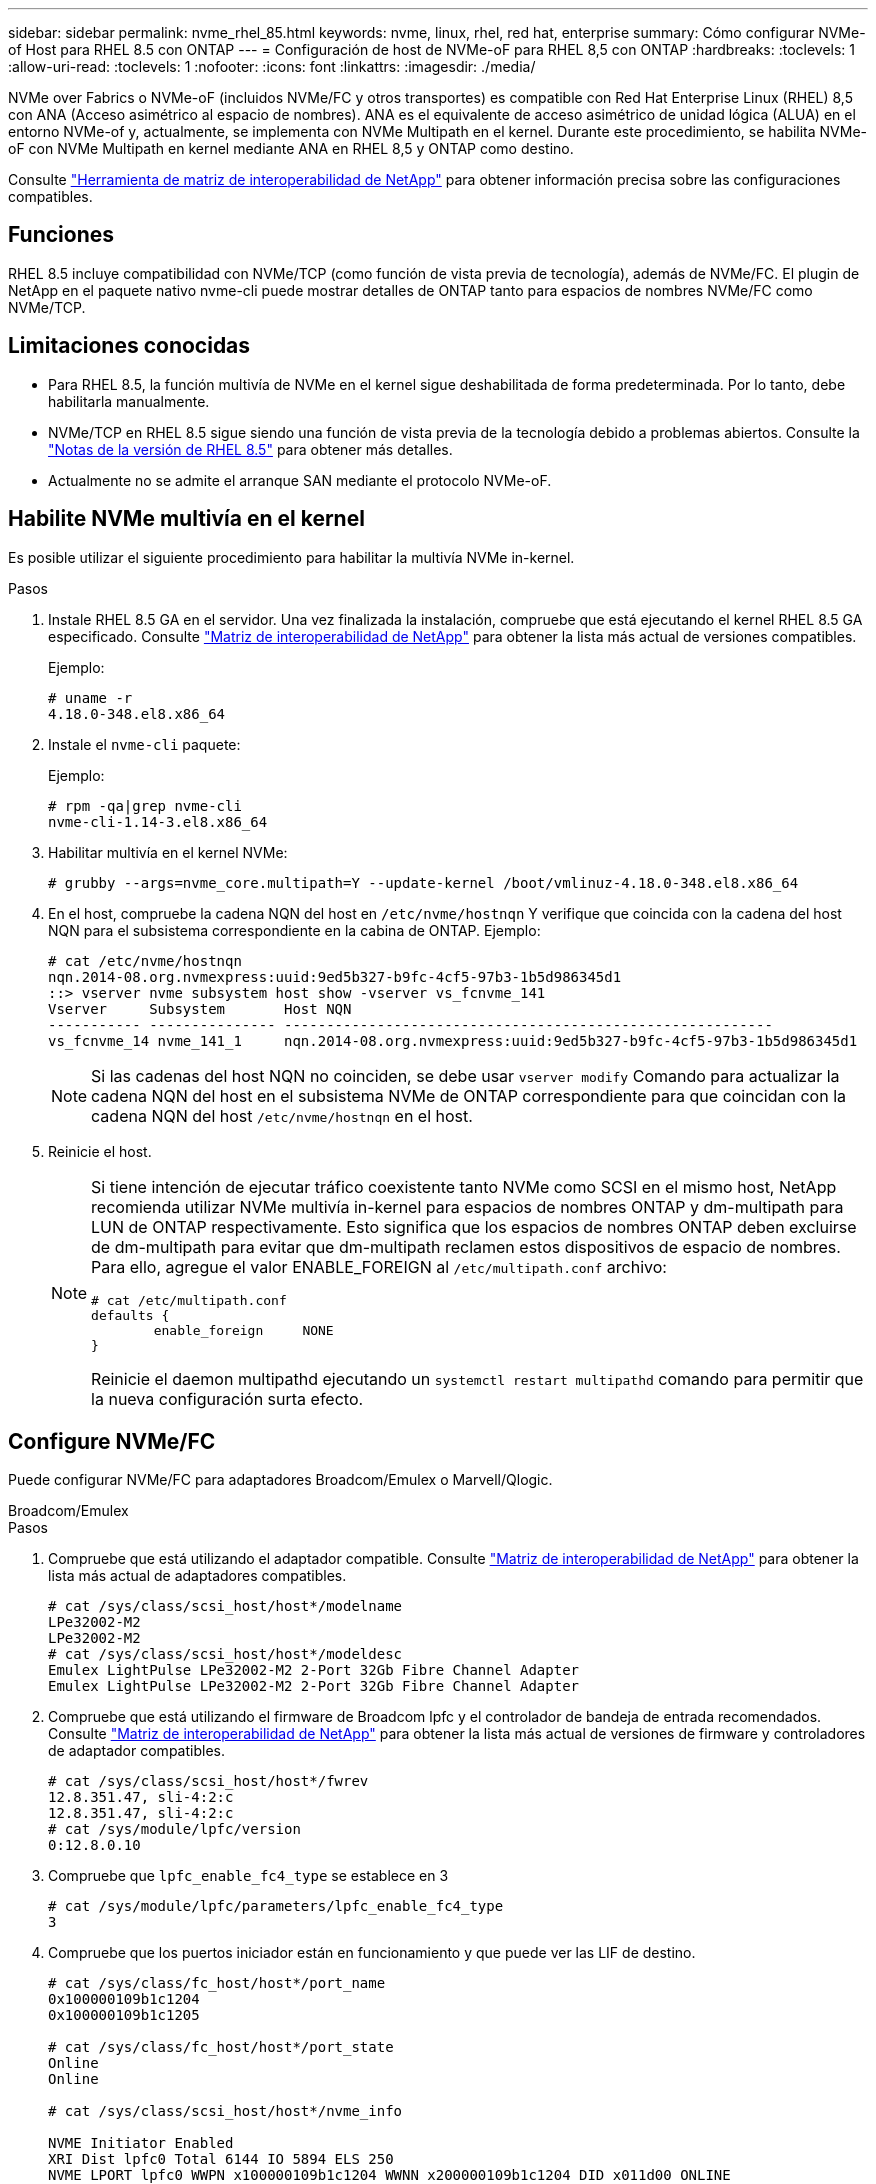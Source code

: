 ---
sidebar: sidebar 
permalink: nvme_rhel_85.html 
keywords: nvme, linux, rhel, red hat, enterprise 
summary: Cómo configurar NVMe-of Host para RHEL 8.5 con ONTAP 
---
= Configuración de host de NVMe-oF para RHEL 8,5 con ONTAP
:hardbreaks:
:toclevels: 1
:allow-uri-read: 
:toclevels: 1
:nofooter: 
:icons: font
:linkattrs: 
:imagesdir: ./media/


[role="lead"]
NVMe over Fabrics o NVMe-oF (incluidos NVMe/FC y otros transportes) es compatible con Red Hat Enterprise Linux (RHEL) 8,5 con ANA (Acceso asimétrico al espacio de nombres). ANA es el equivalente de acceso asimétrico de unidad lógica (ALUA) en el entorno NVMe-of y, actualmente, se implementa con NVMe Multipath en el kernel. Durante este procedimiento, se habilita NVMe-oF con NVMe Multipath en kernel mediante ANA en RHEL 8,5 y ONTAP como destino.

Consulte link:https://mysupport.netapp.com/matrix/["Herramienta de matriz de interoperabilidad de NetApp"^] para obtener información precisa sobre las configuraciones compatibles.



== Funciones

RHEL 8.5 incluye compatibilidad con NVMe/TCP (como función de vista previa de tecnología), además de NVMe/FC. El plugin de NetApp en el paquete nativo nvme-cli puede mostrar detalles de ONTAP tanto para espacios de nombres NVMe/FC como NVMe/TCP.



== Limitaciones conocidas

* Para RHEL 8.5, la función multivía de NVMe en el kernel sigue deshabilitada de forma predeterminada. Por lo tanto, debe habilitarla manualmente.
* NVMe/TCP en RHEL 8.5 sigue siendo una función de vista previa de la tecnología debido a problemas abiertos. Consulte la https://access.redhat.com/documentation/en-us/red_hat_enterprise_linux/8/html-single/8.5_release_notes/index#technology-preview_file-systems-and-storage["Notas de la versión de RHEL 8.5"^] para obtener más detalles.
* Actualmente no se admite el arranque SAN mediante el protocolo NVMe-oF.




== Habilite NVMe multivía en el kernel

Es posible utilizar el siguiente procedimiento para habilitar la multivía NVMe in-kernel.

.Pasos
. Instale RHEL 8.5 GA en el servidor. Una vez finalizada la instalación, compruebe que está ejecutando el kernel RHEL 8.5 GA especificado. Consulte link:https://mysupport.netapp.com/matrix/["Matriz de interoperabilidad de NetApp"^] para obtener la lista más actual de versiones compatibles.
+
Ejemplo:

+
[listing]
----
# uname -r
4.18.0-348.el8.x86_64
----
. Instale el `nvme-cli` paquete:
+
Ejemplo:

+
[listing]
----
# rpm -qa|grep nvme-cli
nvme-cli-1.14-3.el8.x86_64
----
. Habilitar multivía en el kernel NVMe:
+
[listing]
----
# grubby --args=nvme_core.multipath=Y --update-kernel /boot/vmlinuz-4.18.0-348.el8.x86_64
----
. En el host, compruebe la cadena NQN del host en `/etc/nvme/hostnqn` Y verifique que coincida con la cadena del host NQN para el subsistema correspondiente en la cabina de ONTAP. Ejemplo:
+
[listing]
----

# cat /etc/nvme/hostnqn
nqn.2014-08.org.nvmexpress:uuid:9ed5b327-b9fc-4cf5-97b3-1b5d986345d1
::> vserver nvme subsystem host show -vserver vs_fcnvme_141
Vserver     Subsystem       Host NQN
----------- --------------- ----------------------------------------------------------
vs_fcnvme_14 nvme_141_1     nqn.2014-08.org.nvmexpress:uuid:9ed5b327-b9fc-4cf5-97b3-1b5d986345d1

----
+

NOTE: Si las cadenas del host NQN no coinciden, se debe usar `vserver modify` Comando para actualizar la cadena NQN del host en el subsistema NVMe de ONTAP correspondiente para que coincidan con la cadena NQN del host `/etc/nvme/hostnqn` en el host.

. Reinicie el host.
+
[NOTE]
====
Si tiene intención de ejecutar tráfico coexistente tanto NVMe como SCSI en el mismo host, NetApp recomienda utilizar NVMe multivía in-kernel para espacios de nombres ONTAP y dm-multipath para LUN de ONTAP respectivamente. Esto significa que los espacios de nombres ONTAP deben excluirse de dm-multipath para evitar que dm-multipath reclamen estos dispositivos de espacio de nombres. Para ello, agregue el valor ENABLE_FOREIGN al `/etc/multipath.conf` archivo:

[listing]
----
# cat /etc/multipath.conf
defaults {
        enable_foreign     NONE
}
----
Reinicie el daemon multipathd ejecutando un `systemctl restart multipathd` comando para permitir que la nueva configuración surta efecto.

====




== Configure NVMe/FC

Puede configurar NVMe/FC para adaptadores Broadcom/Emulex o Marvell/Qlogic.

[role="tabbed-block"]
====
.Broadcom/Emulex
--
.Pasos
. Compruebe que está utilizando el adaptador compatible. Consulte link:https://mysupport.netapp.com/matrix/["Matriz de interoperabilidad de NetApp"^] para obtener la lista más actual de adaptadores compatibles.
+
[listing]
----
# cat /sys/class/scsi_host/host*/modelname
LPe32002-M2
LPe32002-M2
# cat /sys/class/scsi_host/host*/modeldesc
Emulex LightPulse LPe32002-M2 2-Port 32Gb Fibre Channel Adapter
Emulex LightPulse LPe32002-M2 2-Port 32Gb Fibre Channel Adapter
----
. Compruebe que está utilizando el firmware de Broadcom lpfc y el controlador de bandeja de entrada recomendados. Consulte link:https://mysupport.netapp.com/matrix/["Matriz de interoperabilidad de NetApp"^] para obtener la lista más actual de versiones de firmware y controladores de adaptador compatibles.
+
[listing]
----
# cat /sys/class/scsi_host/host*/fwrev
12.8.351.47, sli-4:2:c
12.8.351.47, sli-4:2:c
# cat /sys/module/lpfc/version
0:12.8.0.10
----
. Compruebe que `lpfc_enable_fc4_type` se establece en 3
+
[listing]
----
# cat /sys/module/lpfc/parameters/lpfc_enable_fc4_type
3
----
. Compruebe que los puertos iniciador están en funcionamiento y que puede ver las LIF de destino.
+
[listing, subs="+quotes"]
----
# cat /sys/class/fc_host/host*/port_name
0x100000109b1c1204
0x100000109b1c1205

# cat /sys/class/fc_host/host*/port_state
Online
Online

# cat /sys/class/scsi_host/host*/nvme_info

NVME Initiator Enabled
XRI Dist lpfc0 Total 6144 IO 5894 ELS 250
NVME LPORT lpfc0 WWPN x100000109b1c1204 WWNN x200000109b1c1204 DID x011d00 ONLINE
NVME RPORT WWPN x203800a098dfdd91 WWNN x203700a098dfdd91 DID x010c07 TARGET DISCSRVC ONLINE
NVME RPORT WWPN x203900a098dfdd91 WWNN x203700a098dfdd91 DID x011507 TARGET DISCSRVC ONLINE

NVME Statistics
LS: Xmt 0000000f78 Cmpl 0000000f78 Abort 00000000
LS XMIT: Err 00000000 CMPL: xb 00000000 Err 00000000
Total FCP Cmpl 000000002fe29bba Issue 000000002fe29bc4 OutIO 000000000000000a
abort 00001bc7 noxri 00000000 nondlp 00000000 qdepth 00000000 wqerr 00000000 err 00000000
FCP CMPL: xb 00001e15 Err 0000d906

NVME Initiator Enabled
XRI Dist lpfc1 Total 6144 IO 5894 ELS 250
NVME LPORT lpfc1 WWPN x100000109b1c1205 WWNN x200000109b1c1205 DID x011900 ONLINE
NVME RPORT WWPN x203d00a098dfdd91 WWNN x203700a098dfdd91 DID x010007 TARGET DISCSRVC ONLINE
NVME RPORT WWPN x203a00a098dfdd91 WWNN x203700a098dfdd91 DID x012a07 TARGET DISCSRVC ONLINE

NVME Statistics
LS: Xmt 0000000fa8 Cmpl 0000000fa8 Abort 00000000
LS XMIT: Err 00000000 CMPL: xb 00000000 Err 00000000
Total FCP Cmpl 000000002e14f170 Issue 000000002e14f17a OutIO 000000000000000a
abort 000016bb noxri 00000000 nondlp 00000000 qdepth 00000000 wqerr 00000000 err 00000000
FCP CMPL: xb 00001f50 Err 0000d9f8
----


--
.Marvell/QLogic
--
El controlador de la bandeja de entrada nativo `qla2xxx` que se incluye en el kernel GA de RHEL 8,5 tiene las correcciones más recientes. Estas correcciones son esenciales para la compatibilidad con ONTAP.

.Pasos
. Compruebe que está ejecutando las versiones de firmware y controlador del adaptador compatibles:
+
[listing]
----
# cat /sys/class/fc_host/host*/symbolic_name
QLE2742 FW:v9.06.02 DVR:v10.02.00.106-k
QLE2742 FW:v9.06.02 DVR:v10.02.00.106-k
----
. Verificación `ql2xnvmeenable` Is set que permite que el adaptador Marvell funcione como iniciador NVMe/FC:
+
[listing]
----
# cat /sys/module/qla2xxx/parameters/ql2xnvmeenable
1
----


--
====


=== Habilitar 1MB I/O (opcional)

ONTAP informa de un MDT (tamaño de transferencia de MAX Data) de 8 en los datos Identify Controller. Esto significa que el tamaño máximo de solicitud de E/S puede ser de hasta 1MB TB. Para emitir solicitudes de I/O de tamaño 1 MB para un host Broadcom NVMe/FC, debe aumentar `lpfc` el valor `lpfc_sg_seg_cnt` del parámetro a 256 con respecto al valor predeterminado de 64.


NOTE: Los siguientes pasos no se aplican a los hosts Qlogic NVMe/FC.

.Pasos
. Defina el `lpfc_sg_seg_cnt` parámetro en 256:
+
[listing]
----
cat /etc/modprobe.d/lpfc.conf
----
+
[listing]
----
options lpfc lpfc_sg_seg_cnt=256
----
. Ejecute `dracut -f` el comando y reinicie el host:
. Compruebe que `lpfc_sg_seg_cnt` es 256:
+
[listing]
----
cat /sys/module/lpfc/parameters/lpfc_sg_seg_cnt
----
+
El valor esperado es 256.





== Configure NVMe/TCP

NVMe/TCP no tiene la funcionalidad de conexión automática. Por lo tanto, si una ruta deja de funcionar y no se restablece en el tiempo de espera predeterminado de 10 minutos, no se puede volver a conectar automáticamente NVMe/TCP. Para evitar que se agote el tiempo de espera, debe definir el período de reintento para los eventos de conmutación por error en al menos 30 minutos.

.Pasos
. Compruebe si el puerto iniciador puede recuperar los datos de la página de registro de detección en las LIF NVMe/TCP admitidas:
+
[listing]
----
# nvme discover -t tcp -w 192.168.1.8 -a 192.168.1.51
Discovery Log Number of Records 10, Generation counter 119
=====Discovery Log Entry 0======
trtype: tcp
adrfam: ipv4
subtype: nvme subsystem
treq: not specified
portid: 0
trsvcid: 4420
subnqn: nqn.1992-08.com.netapp:sn.56e362e9bb4f11ebbaded039ea165abc:subsystem.nvme_118_tcp_1
traddr: 192.168.2.56
sectype: none
=====Discovery Log Entry 1======
trtype: tcp
adrfam: ipv4
subtype: nvme subsystem
treq: not specified
portid: 1
trsvcid: 4420
subnqn: nqn.1992-08.com.netapp:sn.56e362e9bb4f11ebbaded039ea165abc:subsystem.nvme_118_tcp_1
traddr: 192.168.1.51
sectype: none
=====Discovery Log Entry 2======
trtype: tcp
adrfam: ipv4
subtype: nvme subsystem
treq: not specified
portid: 0
trsvcid: 4420
subnqn: nqn.1992-08.com.netapp:sn.56e362e9bb4f11ebbaded039ea165abc:subsystem.nvme_118_tcp_2
traddr: 192.168.2.56
sectype: none
...
----
. Compruebe que otros combinados de LIF iniciador-objetivo NVMe/TCP pueden recuperar correctamente los datos de la página de registro de detección. Por ejemplo:
+
[listing]
----
# nvme discover -t tcp -w 192.168.1.8 -a 192.168.1.51
# nvme discover -t tcp -w 192.168.1.8 -a 192.168.1.52
# nvme discover -t tcp -w 192.168.2.9 -a 192.168.2.56
# nvme discover -t tcp -w 192.168.2.9 -a 192.168.2.57
----
. Ejecute el `nvme connect-all` Command entre todas las LIF de iniciador NVMe/TCP admitidas en los nodos. Asegúrese de establecer un valor más largo `ctrl_loss_tmo` período de reintento del temporizador (por ejemplo, 30 minutos, que se puede establecer a través de `-l 1800`) durante la conexión-todo para que reintenta durante un período más largo en caso de una pérdida de ruta. Por ejemplo:
+
[listing]
----
# nvme connect-all -t tcp -w 192.168.1.8 -a 192.168.1.51 -l 1800
# nvme connect-all -t tcp -w 192.168.1.8 -a 192.168.1.52 -l 1800
# nvme connect-all -t tcp -w 192.168.2.9 -a 192.168.2.56 -l 1800
# nvme connect-all -t tcp -w 192.168.2.9 -a 192.168.2.57 -l 1800
----




== Valide NVMe-of

Puede usar el siguiente procedimiento para validar NVMe-oF.

.Pasos
. Compruebe que la multivía de NVMe en kernel está habilitada:
+
[listing]
----
# cat /sys/module/nvme_core/parameters/multipath
Y
----
. Compruebe que la configuración de NVMe-of adecuada (como, `model` establezca en `NetApp ONTAP Controller` y.. `load balancing iopolicy` establezca en `round-robin`) Para los respectivos espacios de nombres ONTAP se reflejan correctamente en el host:
+
[listing]
----
# cat /sys/class/nvme-subsystem/nvme-subsys*/model
NetApp ONTAP Controller
NetApp ONTAP Controller

# cat /sys/class/nvme-subsystem/nvme-subsys*/iopolicy
round-robin
round-robin
----
. Compruebe que los espacios de nombres de ONTAP se reflejan correctamente en el host. Por ejemplo:
+
[listing]
----
# nvme list
Node           SN                    Model                   Namespace
------------   --------------------- ---------------------------------
/dev/nvme0n1    814vWBNRwf9HAAAAAAAB  NetApp ONTAP Controller   1

Usage                Format         FW Rev
-------------------  -----------    --------
85.90 GB / 85.90 GB  4 KiB + 0 B    FFFFFFFF
----
. Compruebe que el estado de la controladora de cada ruta sea activo y que tenga el estado de ANA adecuado. Por ejemplo:
+
[listing, subs="+quotes"]
----
# nvme list-subsys /dev/nvme0n1
nvme-subsys0 - NQN=nqn.1992-08.com.netapp:sn.5f5f2c4aa73b11e9967e00a098df41bd:subsystem.nvme_141_1
\
+- nvme0 fc traddr=nn-0x203700a098dfdd91:pn-0x203800a098dfdd91 host_traddr=nn-0x200000109b1c1204:pn-0x100000109b1c1204 *live inaccessible*
+- nvme1 fc traddr=nn-0x203700a098dfdd91:pn-0x203900a098dfdd91 host_traddr=nn-0x200000109b1c1204:pn-0x100000109b1c1204 *live inaccessible*
+- nvme2 fc traddr=nn-0x203700a098dfdd91:pn-0x203a00a098dfdd91 host_traddr=nn-0x200000109b1c1205:pn-0x100000109b1c1205 *live optimized*
+- nvme3 fc traddr=nn-0x203700a098dfdd91:pn-0x203d00a098dfdd91 host_traddr=nn-0x200000109b1c1205:pn-0x100000109b1c1205 *live optimized*
----
. Confirmar que el complemento de NetApp muestra los valores adecuados para cada dispositivo de espacio de nombres ONTAP. Por ejemplo:
+
[listing]
----
# nvme netapp ontapdevices -o column
Device       Vserver          Namespace Path
---------    -------          --------------------------------------------------
/dev/nvme0n1 vs_fcnvme_141  vol/fcnvme_141_vol_1_1_0/fcnvme_141_ns

NSID  UUID                                   Size
----  ------------------------------         ------
1     72b887b1-5fb6-47b8-be0b-33326e2542e2  85.90GB


# nvme netapp ontapdevices -o json
{
"ONTAPdevices" : [
    {
        "Device" : "/dev/nvme0n1",
        "Vserver" : "vs_fcnvme_141",
        "Namespace_Path" : "/vol/fcnvme_141_vol_1_1_0/fcnvme_141_ns",
        "NSID" : 1,
        "UUID" : "72b887b1-5fb6-47b8-be0b-33326e2542e2",
        "Size" : "85.90GB",
        "LBA_Data_Size" : 4096,
        "Namespace_Size" : 20971520
    }
  ]
}
----




== Problemas conocidos

No hay problemas conocidos.
